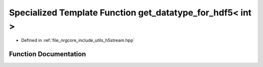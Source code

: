 .. _exhale_function_h5stream_8hpp_1aebdc589eff918d5fa4d6ce03b9533b33:

Specialized Template Function get_datatype_for_hdf5< int >
==========================================================

- Defined in :ref:`file_nrgcore_include_utils_h5stream.hpp`


Function Documentation
----------------------


.. doxygenfunction:: get_datatype_for_hdf5< int >()
   :project: nrgplusplus